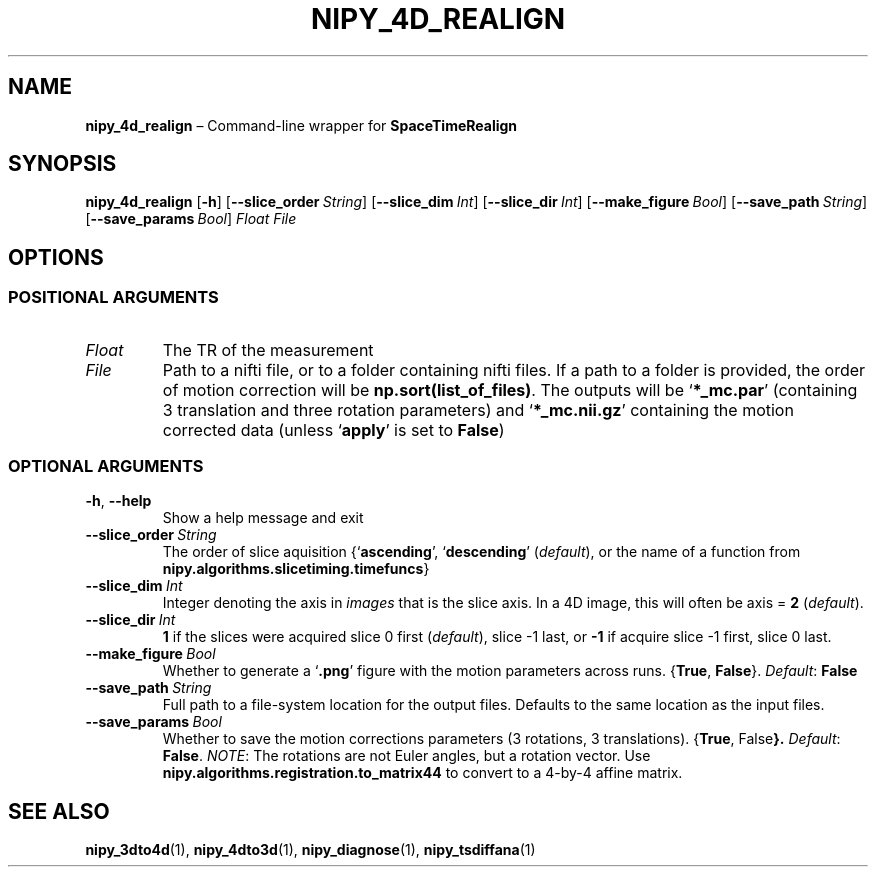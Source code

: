 .TH NIPY_4D_REALIGN "1" "February 2023" "" "User Commands"
.SH NAME
.B nipy_4d_realign
\(en Command-line wrapper for \fBSpaceTimeRealign
.SH SYNOPSIS
.B nipy_4d_realign
.RB [ \-h ]
.RB [ \-\-slice_order\ \fIString ]
.RB [ \-\-slice_dim\ \fIInt ]
.RB [ \-\-slice_dir\ \fIInt ]
.RB [ \-\-make_figure\ \fIBool ]
.RB [ \-\-save_path\ \fIString ]
.RB [ \-\-save_params\ \fIBool ]
.I Float
.I File
.SH OPTIONS
.SS "POSITIONAL ARGUMENTS"
.TP
.I Float
The TR of the measurement
.TP
.I File
Path to a nifti file,
or to a folder containing nifti files.
If a path to a folder is provided,
the order of motion correction will be
.BR np.sort(list_of_files) .
The outputs will be
.RB \(oq *_mc.par \(cq
(containing 3 translation and three rotation parameters)
and
.RB \(oq *_mc.nii.gz \(cq
containing the motion corrected data
(unless
.RB \(oq apply \(cq
is set to
.BR False )
.SS "OPTIONAL ARGUMENTS"
.TP
.BR \-h ,\  \-\-help
Show a help message and exit
.TP
.B \-\-slice_order\ \fIString
The order of slice aquisition
.RB {\(oq ascending \(cq,
.RB \(oq descending \(cq
.RI ( default ),
or the name of a function from
.BR nipy.algorithms.slicetiming.timefuncs }
.TP
.B \-\-slice_dim\ \fIInt
Integer denoting the axis in
.I images
that is the slice axis.
In a 4D image, this will often be
.RB axis\ =\  2
.RI ( default ).
.TP
.B \-\-slice_dir\ \fIInt
.B 1
if the slices were acquired slice 0 first
.RI ( default ),
slice \-1 last,
or
.B \-1
if acquire slice \-1 first,
slice 0 last.
.TP
.B \-\-make_figure\ \fIBool
Whether to generate a
.RB \(oq .png \(cq
figure with the motion parameters across runs.
.RB { True ,
.BR False }.
.IR Default :
.B False
.TP
.B \-\-save_path\ \fIString
Full path to a file-system location for the output files.
Defaults to the same location as the input files.
.TP
.B \-\-save_params\ \fIBool
Whether to save the motion corrections parameters
(3 rotations, 3 translations).
.RB { True ,
.RB False }.
.IR Default :
.BR False .
.IR NOTE :
The rotations are not Euler angles, but a rotation vector.
Use
.B nipy.algorithms.registration.to_matrix44
to convert to a 4-by-4 affine matrix.
.SH "SEE ALSO"
.BR nipy_3dto4d (1),
.BR nipy_4dto3d (1),
.BR nipy_diagnose (1),
.BR nipy_tsdiffana (1)
